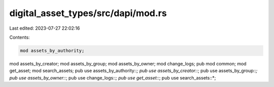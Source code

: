 digital_asset_types/src/dapi/mod.rs
===================================

Last edited: 2023-07-27 22:02:16

Contents:

.. code-block:: rs

    mod assets_by_authority;
mod assets_by_creator;
mod assets_by_group;
mod assets_by_owner;
mod change_logs;
pub mod common;
mod get_asset;
mod search_assets;
pub use assets_by_authority::*;
pub use assets_by_creator::*;
pub use assets_by_group::*;
pub use assets_by_owner::*;
pub use change_logs::*;
pub use get_asset::*;
pub use search_assets::*;


